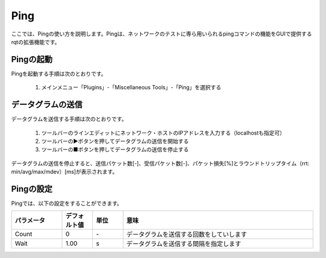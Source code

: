
Ping
====

ここでは、Pingの使い方を説明します。Pingは、ネットワークのテストに専ら用いられるpingコマンドの機能をGUIで提供するrqtの拡張機能です。

.. image:: images/ping.png

Pingの起動
----------

Pingを起動する手順は次のとおりです。

 1. メインメニュー「Plugins」-「Miscellaneous Tools」-「Ping」を選択する

データグラムの送信
------------------

データグラムを送信する手順は次のとおりです。

 1. ツールバーのラインエディットにネットワーク・ホストのIPアドレスを入力する（localhostも指定可）
 2. ツールバーの▶ボタンを押してデータグラムの送信を開始する
 3. ツールバーの■ボタンを押してデータグラムの送信を停止する

データグラムの送信を停止すると、送信パケット数[-]、受信パケット数[-]、パケット損失[%]とラウンドトリップタイム（rrt: min/avg/max/mdev）[ms]が表示されます。

Pingの設定
----------

Pingでは、以下の設定をすることができます。

.. image:: images/ping_config.png

.. list-table::
  :widths: 20, 12, 12, 75
  :header-rows: 1
  
  * - パラメータ
    - デフォルト値
    - 単位
    - 意味
  * - Count
    - 0
    - \-
    - データグラムを送信する回数をしていします
  * - Wait
    - 1.00
    - s
    - データグラムを送信する間隔を指定します

